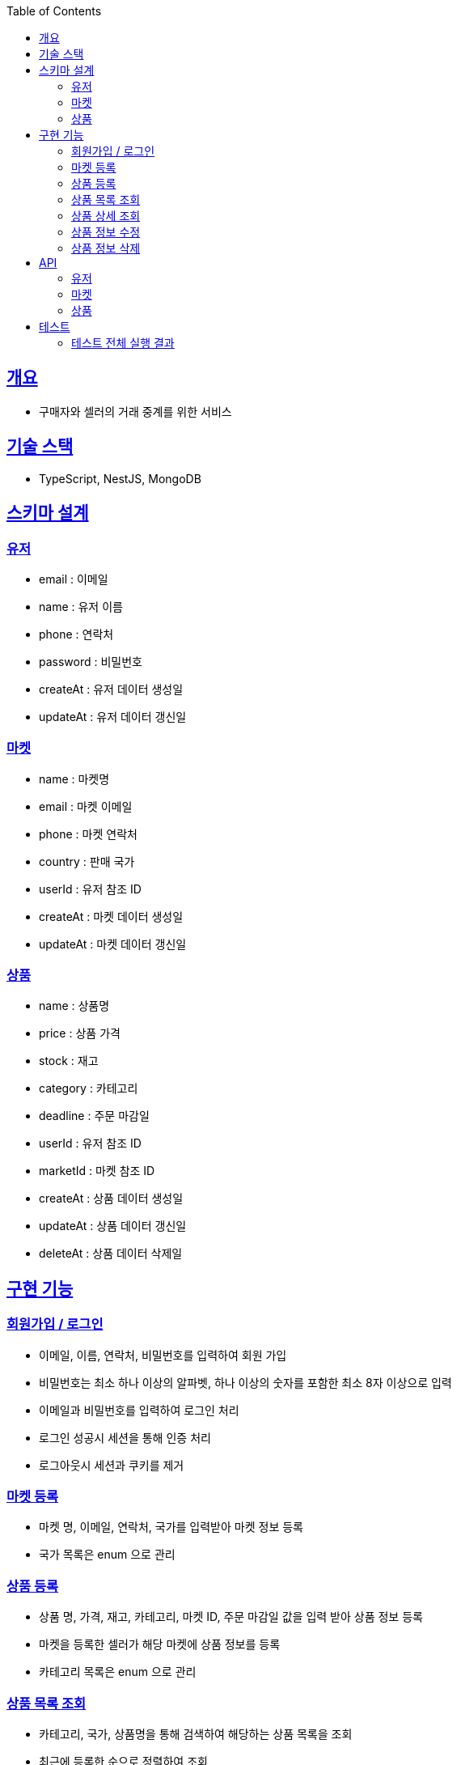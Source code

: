 :doctype: book
:icons: font
:source-highlighter: highlightjs
:toc: left
:toclevels: 3
:sectlinks:

== 개요

* 구매자와 셀러의 거래 중계를 위한 서비스

== 기술 스택

* TypeScript, NestJS, MongoDB

== 스키마 설계

=== 유저
* email : 이메일
* name : 유저 이름
* phone : 연락처
* password : 비밀번호
* createAt : 유저 데이터 생성일
* updateAt : 유저 데이터 갱신일

=== 마켓

* name : 마켓명
* email : 마켓 이메일
* phone : 마켓 연락처
* country : 판매 국가
* userId : 유저 참조 ID
* createAt : 마켓 데이터 생성일
* updateAt : 마켓 데이터 갱신일

=== 상품

* name : 상품명
* price : 상품 가격
* stock : 재고
* category : 카테고리
* deadline : 주문 마감일
* userId : 유저 참조 ID
* marketId : 마켓 참조 ID
* createAt : 상품 데이터 생성일
* updateAt : 상품 데이터 갱신일
* deleteAt : 상품 데이터 삭제일

== 구현 기능
=== 회원가입 / 로그인
* 이메일, 이름, 연락처, 비밀번호를 입력하여 회원 가입
* 비밀번호는 최소 하나 이상의 알파벳, 하나 이상의 숫자를 포함한 최소 8자 이상으로 입력
* 이메일과 비밀번호를 입력하여 로그인 처리
* 로그인 성공시 세션을 통해 인증 처리
* 로그아웃시 세션과 쿠키를 제거

=== 마켓 등록
- 마켓 명, 이메일, 연락처, 국가를 입력받아 마켓 정보 등록
- 국가 목록은 enum 으로 관리

=== 상품 등록
- 상품 명, 가격, 재고, 카테고리, 마켓 ID, 주문 마감일 값을 입력 받아 상품 정보 등록
- 마켓을 등록한 셀러가 해당 마켓에 상품 정보를 등록
- 카테고리 목록은 enum 으로 관리

=== 상품 목록 조회
- 카테고리, 국가, 상품명을 통해 검색하여 해당하는 상품 목록을 조회
- 최근에 등록한 순으로 정렬하여 조회

=== 상품 상세 조회
- 상품 ID를 입력받아 해당 상품 명, 가격, 국가, 주문 마감일, 마켓 명, 마켓 이메일, 마켓 연락처를 조회

=== 상품 정보 수정
- 상품을 등록한 셀러는 등록한 상품의 상품 명, 가격, 재고, 카테고리, 주문 마감일 정보를 수정 가능

=== 상품 정보 삭제
- 상품을 등록한 셀러는 해당 상품의 정보를 삭제 가능

== API
=== 유저
- 회원가입
|===
|Method|URL|Request Body|Response
|POST
|/api/auth/signUp
|email : 이메일 +
name : 이름 +
phone : 연락처 +
password : 비밀번호
|statusCode : 201
|===

- 로그인
|===
|Method|URL|Request Body|Response
|POST
|/api/auth/login
|email : 이메일 +
password : 비밀번호
|statusCode : 201
|===

- 로그아웃
|===
|Method|URL|Response
|POST
|/api/auth/logout
|statusCode : 200
|===

=== 마켓
- 마켓 등록
|===
|Method|URL|Request Body|Response
|POST
|/api/markets
|name : 마켓명 +
email : 이메일 +
phone : 연락처 +
country : 판매국가
|statusCode : 201
|===

=== 상품
- 상품 등록
|===
|Method|URL|Request Body|Response
|POST
|/api/products
|name : 상품명 +
price : 상품가격 +
stock : 재고 +
category : 카테고리 +
deadline : 주문 마감일 +
marketId : 마켓 Id
|statusCode : 201
|===

- 상품 등록
|===
|Method|URL|Request Body|Response
|GET
|/api/products
|country : 국가명 +
category : 카테고리 +
page : 조회 페이지 번호 +
keyword : 검색어
|statusCode : 200 +
products : { +
&nbsp;&nbsp;id : 상품 id +
&nbsp;&nbsp;name : 상품명 +
&nbsp;&nbsp;price : 상품 가격 +
&nbsp;&nbsp;country : 국가명 +
}[]
|===

- 상품 상세 조회
|===
|Method|URL|Request Path|Response
|GET
|/api/products/:id
|id : 상품 id
|statusCode : 200 +
product : { +
&nbsp;&nbsp;id : 상품 id +
&nbsp;&nbsp;name : 상품명 +
&nbsp;&nbsp;price : 상품 가격 +
&nbsp;&nbsp;country : 국가명 +
&nbsp;&nbsp;deadline : 주문 마감일 +
&nbsp;&nbsp;market : { +
&nbsp;&nbsp;&nbsp;&nbsp;id : 마켓 id +
&nbsp;&nbsp;&nbsp;&nbsp;name : 마켓명 +
&nbsp;&nbsp;&nbsp;&nbsp;email : 마켓 email +
&nbsp;&nbsp;&nbsp;&nbsp;phone : 마켓 연락처 +
&nbsp;&nbsp;} +
}
|===

- 상품 상세 수정
|===
|Method|URL|Request Path|Request Body|Response
|PATCH
|/api/products/:id
|id : 상품 id
|name : 상품명 +
price : 상품가격 +
stock : 재고 +
category : 카테고리 +
deadline : 주문 마감일
|statusCode : 204
|===

- 상품 정보 삭제
|===
|Method|URL|Request Path|Response
|DELETE
|/api/products/:id
|id : 상품 id
|statusCode : 204
|===

== 테스트

* link:https://github.com/MisterRuby/market/tree/develop/test/module[사용자 인증]
* link:https://github.com/MisterRuby/market/tree/develop/test/module/domain/market[마켓]
* link:https://github.com/MisterRuby/market/tree/develop/test/module/domain/product[상가]

=== 테스트 전체 실행 결과

image:img_1.png[img_1.png]